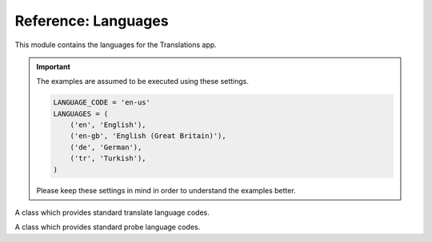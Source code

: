 ********************
Reference: Languages
********************

.. module:: translations.languages

This module contains the languages for the Translations app.

.. important::

   The examples are assumed to be executed using these settings.

   .. code-block:: python

      LANGUAGE_CODE = 'en-us'
      LANGUAGES = (
          ('en', 'English'),
          ('en-gb', 'English (Great Britain)'),
          ('de', 'German'),
          ('tr', 'Turkish'),
      )

   Please keep these settings in mind in order to understand the examples better.

.. function:: _get_supported_language(lang)

   Return the :term:`supported language` code of a custom language code.

   Searches the :data:`~django.conf.settings.LANGUAGES` in the settings for
   the custom language code, if the exact custom language code is found, it
   returns it, otherwise searches for the unaccented form of the custom
   language code, if the unaccented form of the custom language code is
   found, it returns it, otherwise it throws an error stating there is no
   such language supported in the settings.

   :param lang: The custom language code to get
       the :term:`supported language` code of.
   :type lang: str
   :return: The :term:`supported language` code of the custom language code.
   :rtype: str
   :raise ValueError: If the language code is not specified in
       the :data:`~django.conf.settings.LANGUAGES` setting.

   To get the :term:`supported language` code of a custom language code
   (an unaccented language code):

   .. testcode:: _get_supported_language.1

      from translations.languages import _get_supported_language

      # get the supported language
      custom = _get_supported_language('en')

      print(custom)

   .. testoutput:: _get_supported_language.1

      en

   To get the :term:`supported language` code of a custom language code
   (an existing accented language code):

   .. testcode:: _get_supported_language.2

      from translations.languages import _get_supported_language

      # get the supported language
      custom = _get_supported_language('en-gb')

      print(custom)

   .. testoutput:: _get_supported_language.2

      en-gb

   To get the :term:`supported language` code of a custom language code
   (a non-existing accented language code):

   .. testcode:: _get_supported_language.3

      from translations.languages import _get_supported_language

      # get the supported language
      custom = _get_supported_language('en-us')

      print(custom)

   .. testoutput:: _get_supported_language.3

      en

.. function:: _get_default_language()

   Return the :term:`supported language` code of the :term:`default language`
   code.

   :return: The :term:`supported language` code of
       the :term:`default language` code.
   :rtype: str
   :raise ValueError: If the :term:`default language` code is not supported.

   To get the :term:`supported language` code of the :term:`default language`
   code:

   .. testcode:: _get_default_language.1

      from translations.languages import _get_default_language

      # get the default language
      default = _get_default_language()

      print(default)

   .. testoutput:: _get_default_language.1

      en

.. function:: _get_active_language()

   Return the :term:`supported language` code of the :term:`active language`
   code.

   :return: The :term:`supported language` code of
       the :term:`active language` code.
   :rtype: str
   :raise ValueError: If the :term:`active language` code is not supported.

   To get the :term:`supported language` code of the :term:`active language`
   code
   (assume ``en``):

   .. testcode:: _get_active_language.1

      from translations.languages import _get_active_language

      # get the active language
      active = _get_active_language()

      print(active)

   .. testoutput:: _get_active_language.1

      en

.. function:: _get_all_languages()

   Return all the :term:`supported language` codes.

   :return: All the :term:`supported language` codes.
   :rtype: list(str)

   To get all the :term:`supported language` codes:

   .. testcode:: _get_all_languages.1

      from translations.languages import _get_all_languages

      # get all the languages
      languages = _get_all_languages()

      print(languages)

   .. testoutput:: _get_all_languages.1

      [
          'en',
          'en-gb',
          'de',
          'tr',
      ]

.. function:: _get_all_choices()

   Return all the :term:`supported language` choices.

   :return: All the :term:`supported language` choices.
   :rtype: list(tuple(str, str))

   To get all the :term:`supported language` choices:

   .. testcode:: _get_all_choices.1

      from translations.languages import _get_all_choices

      # get all the language choices
      choices = _get_all_choices()

      print(choices)

   .. testoutput:: _get_all_choices.1

      [
          (None, '---------'),
          ('en', 'English'),
          ('en-gb', 'English (Great Britain)'),
          ('de', 'German'),
          ('tr', 'Turkish'),
      ]

.. function:: _get_translation_languages()

   Return the :term:`translation language` codes.

   :return: The :term:`translation language` codes.
   :rtype: list(str)

   To get the :term:`translation language` codes:

   .. testcode:: _get_translation_languages.1

      from translations.languages import _get_translation_languages

      # get the translation languages
      languages = _get_translation_languages()

      print(languages)

   .. testoutput:: _get_translation_languages.1

      [
          'en-gb',
          'de',
          'tr',
      ]

.. function:: _get_translation_choices()

   Return the :term:`translation language` choices.

   :return: The :term:`translation language` choices.
   :rtype: list(tuple(str, str))
   :raise ValueError: If the :term:`default language` code is not supported.

   To get the :term:`translation language` choices:

   .. testcode:: _get_translation_choices.1

      from translations.languages import _get_translation_choices

      # get the translation language choices
      choices = _get_translation_choices()

      print(choices)

   .. testoutput:: _get_translation_choices.1

      [
          (None, '---------'),
          ('en-gb', 'English (Great Britain)'),
          ('de', 'German'),
          ('tr', 'Turkish'),
      ]

.. function:: _get_translate_language(lang=None)

   Return the :term:`supported language` code of a translate language code.

   If the translate language code is passed in, it returns
   the :term:`supported language` code of it, otherwise it returns
   the :term:`supported language` code of the :term:`active language` code.

   :param lang: The translate language code to get
       the :term:`supported language` code of.
       ``None`` means use the :term:`active language` code.
   :type lang: str or None
   :return: The :term:`supported language` code of the translate language code.
   :rtype: str
   :raise ValueError: If the translate language code is not supported.

   To get the :term:`supported language` code of a translate language code
   (the :term:`active language` code - assume ``en``):

   .. testcode:: _get_translate_language.1

      from translations.languages import _get_translate_language

      # get the translate language
      translate = _get_translate_language()

      print(translate)

   .. testoutput:: _get_translate_language.1

      en

   To get the :term:`supported language` code of a translate language code
   (a custom language code):

   .. testcode:: _get_translate_language.2

      from translations.languages import _get_translate_language

      # get the translate language
      translate = _get_translate_language('en-us')

      print(translate)

   .. testoutput:: _get_translate_language.2

      en

.. function:: _get_probe_language(lang=None)

   Return the :term:`supported language` code(s) of some probe language code(s).

   If the probe language code(s) is (are) passed in, it returns
   the :term:`supported language` code(s) of it (them), otherwise it returns
   the :term:`supported language` code of the :term:`active language` code.

   :param lang: The probe language code(s) to get
       the :term:`supported language` code(s) of.
       ``None`` means use the :term:`active language` code.
   :type lang: str or list or None
   :return: The :term:`supported language` code(s) of the probe language code(s).
   :rtype: str
   :raise ValueError: If the probe language code(s) is (are) not supported.

   To get the :term:`supported language` code(s) of some probe language code(s)
   (the :term:`active language` code - assume ``en``):

   .. testcode:: _get_probe_language.1

      from translations.languages import _get_probe_language

      # get the probe language
      probe = _get_probe_language()

      print(probe)

   .. testoutput:: _get_probe_language.1

      en

   To get the :term:`supported language` code(s) of some probe language code(s)
   (a custom language code):

   .. testcode:: _get_probe_language.2

      from translations.languages import _get_probe_language

      # get the probe language
      probe = _get_probe_language('en-us')

      print(probe)

   .. testoutput:: _get_probe_language.2

      en

   To get the :term:`supported language` code(s) of some probe language code(s)
   (multiple custom language codes):

   .. testcode:: _get_probe_language.3

      from translations.languages import _get_probe_language

      # get the probe language
      probe = _get_probe_language(['en-us', 'en-gb'])

      print(probe)

   .. testoutput:: _get_probe_language.3

      [
          'en',
          'en-gb',
      ]

.. class:: _TRANSLATE

   A class which provides standard translate language codes.

   .. attribute:: DEFAULT

      Return the :term:`default language` code.

      To get the :term:`default language` code.

      .. testcode:: _TRANSLATE.DEFAULT.1

         from translations.languages import translate

         # get the default language
         default = translate.DEFAULT

         print(default)

      .. testoutput:: _TRANSLATE.DEFAULT.1

         en

   .. attribute:: ACTIVE

      Return the :term:`active language` code.

      To get the :term:`active language` code.
      (assume ``en``)

      .. testcode:: _TRANSLATE.ACTIVE.1

         from translations.languages import translate

         # get the active language
         active = translate.ACTIVE

         print(active)

      .. testoutput:: _TRANSLATE.ACTIVE.1

         en

.. class:: _PROBE

   A class which provides standard probe language codes.

   .. attribute:: DEFAULT

      Return the :term:`default language` code.

      To get the :term:`default language` code.

      .. testcode:: _PROBE.DEFAULT.1

         from translations.languages import probe

         # get the default language
         default = probe.DEFAULT

         print(default)

      .. testoutput:: _PROBE.DEFAULT.1

         en

   .. attribute:: ACTIVE

      Return the :term:`active language` code.

      To get the :term:`active language` code.
      (assume ``en``)

      .. testcode:: _PROBE.ACTIVE.1

         from translations.languages import probe

         # get the active language
         active = probe.ACTIVE

         print(active)

      .. testoutput:: _PROBE.ACTIVE.1

         en

   .. attribute:: DEFAULT_ACTIVE

      Return the :term:`default language` and :term:`active language` codes.

      .. testsetup:: _PROBE.DEFAULT_ACTIVE.1

         from django.utils.translation import activate

         activate('en')

      .. testcleanup:: _PROBE.DEFAULT_ACTIVE.1

         from django.utils.translation import deactivate

         deactivate()

      .. testsetup:: _PROBE.DEFAULT_ACTIVE.2

         from django.utils.translation import activate

         activate('de')

      .. testcleanup:: _PROBE.DEFAULT_ACTIVE.2

         from django.utils.translation import deactivate

         deactivate()

      To get the :term:`default language` and :term:`active language` codes.
      (assume ``en``)

      .. testcode:: _PROBE.DEFAULT_ACTIVE.1

         from translations.languages import probe

         # get the default and active language
         defact = probe.DEFAULT_ACTIVE

         print(defact)

      .. testoutput:: _PROBE.DEFAULT_ACTIVE.1

         en

      To get the :term:`default language` and :term:`active language` codes.
      (assume ``de``)

      .. testcode:: _PROBE.DEFAULT_ACTIVE.2

         from translations.languages import probe

         # get the default and active language
         defact = probe.DEFAULT_ACTIVE

         print(defact)

      .. testoutput:: _PROBE.DEFAULT_ACTIVE.2

         [
             'en',
             'de',
         ]

   .. attribute:: TRANSLATION

      Return the :term:`translation language` codes.

      To get the :term:`translation language` codes.

      .. testcode:: _PROBE.TRANSLATION.1

         from translations.languages import probe

         # get the translation language
         translation = probe.TRANSLATION

         print(translation)

      .. testoutput:: _PROBE.TRANSLATION.1

         [
             'en-gb',
             'de',
             'tr',
         ]

   .. attribute:: ALL

      Return all the :term:`supported language` codes.

      To get all the :term:`supported language` codes.

      .. testcode:: _PROBE.ALL.1

         from translations.languages import probe

         # get all the language
         all = probe.ALL

         print(all)

      .. testoutput:: _PROBE.ALL.1

         [
             'en',
             'en-gb',
             'de',
             'tr',
         ]

.. data:: translate

   An object which provides standard translate language codes.

   An instance of :class:`_TRANSLATE`

.. data:: probe

   An object which provides standard probe language codes.

   An instance of :class:`_PROBE`
